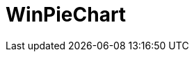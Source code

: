 ﻿////

|metadata|
{
    "name": "piechart",
    "controlName": [],
    "tags": [],
    "guid": "2034b223-5889-4e3b-ae9f-6b578e33b76c",  
    "buildFlags": [],
    "createdOn": "2016-01-03T22:43:31.3726075Z"
}
|metadata|
////

= WinPieChart